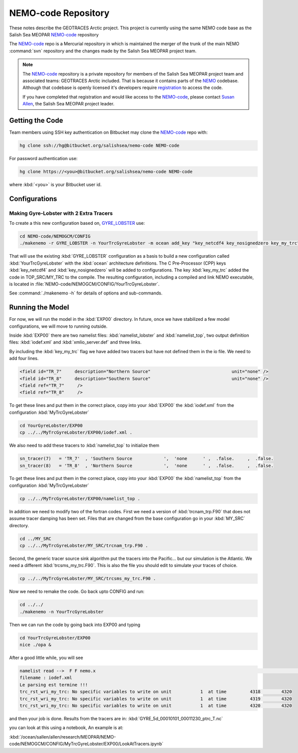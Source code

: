 .. _NEMO-code:

********************
NEMO-code Repository
********************

These notes describe the GEOTRACES Arctic project.  This project is currently using the same NEMO code base as the Salish Sea MEOPAR `NEMO-code`_ repository

The `NEMO-code`_ repo is a Mercurial repository in which is maintained the merger of the trunk of the main NEMO :command:`svn` repository and the changes made by the Salish Sea MEOPAR project team.

.. note::

    The `NEMO-code`_ repository is a private repository for members of the Salish Sea MEOPAR project team and associated teams: GEOTRACES Arctic included.
    That is because it contains parts of the NEMO_ codebase.
    Although that codebase is openly licensed it's developers require registration_ to access the code.

    If you have completed that registration and would like access to the `NEMO-code`_,
    please contact `Susan Allen`_,
    the Salish Sea MEOPAR project leader.

    .. _NEMO: http://www.nemo-ocean.eu/
    .. _registration: http://www.nemo-ocean.eu/user/register
    .. _Susan Allen: mailto://sallen@eos.ubc.ca


Getting the Code
================

Team members using SSH key authentication on Bitbucket may clone the `NEMO-code`_ repo with:

.. code-block:: bash

    hg clone ssh://hg@bitbucket.org/salishsea/nemo-code NEMO-code

For password authentication use:

.. code-block:: bash

    hg clone https://<you>@bitbucket.org/salishsea/nemo-code NEMO-code

where :kbd:`<you>` is your Bitbucket user id.


Configurations
==============

Making Gyre-Lobster with 2 Extra Tracers
----------------------------------------

To create a this new configuration based on, `GYRE_LOBSTER`_ use:

.. _GYRE_LOBSTER: http://www.nemo-ocean.eu/Using-NEMO/Configurations/GYRE_LOBSTER

.. code-block:: bash

    cd NEMO-code/NEMOGCM/CONFIG
    ./makenemo -r GYRE_LOBSTER -n YourTrcGyreLobster -m ocean add_key "key_netcdf4 key_nosignedzero key_my_trc"

That will use the existing :kbd:`GYRE_LOBSTER` configuration as a basis to build a new configuration called :kbd:`YourTrcGyreLobster` with the :kbd:`ocean` architecture definitions.
The C Pre-Processor (CPP) keys :kbd:`key_netcdf4` and :kbd:`key_nosignedzero` will be added to configurations.  The key :kbd:`key_my_trc` added the code in TOP_SRC/MY_TRC to the compile.
The resulting configuration,
including a compiled and link NEMO executable,
is located in :file:`NEMO-code/NEMOGCM/CONFIG/YourTrcGyreLobster`.

See :command:`./makenemo -h` for details of options and sub-commands.


Running the Model
=================

For now, we will run the model in the :kbd:`EXP00` directory.  In future, once we have stabilized a few model configurations, we will move to running outside.

Inside :kbd:`EXP00` there are two namelist files: :kbd:`namelist_lobster` and :kbd:`namelist_top`, two output definition files: :kbd:`iodef.xml` and :kbd:`xmlio_server.def` and three links.

By including the :kbd:`key_my_trc` flag we have added two tracers but have not defined them in the io file.  We need to add four lines.

.. code-block:: xml

        <field id="TR_7"     description="Northern Source"                               unit="none" />
        <field id="TR_8"     description="Southern Source"                               unit="none" />
        <field ref="TR_7"     />
 	<field ref="TR_8"     />

To get these lines and put them in the correct place, copy into your :kbd:`EXP00` the :kbd:`iodef.xml` from the configuration :kbd:`MyTrcGyreLobster`

.. code-block:: bash

	cd YourGyreLobster/EXP00
	cp ../../MyTrcGyreLobster/EXP00/iodef.xml .

We also need to add these tracers to :kbd:`namelist_top` to initialize them

.. code-block:: fortran

    sn_tracer(7)   = 'TR_7'  , 'Southern Source            ',  'none      ' ,  .false.     ,  .false.
    sn_tracer(8)   = 'TR_8'  , 'Northern Source            ',  'none      ' ,  .false.     ,  .false.

To get these lines and put them in the correct place, copy into your :kbd:`EXP00` the :kbd:`namelist_top` from the configuration :kbd:`MyTrcGyreLobster`

.. code-block:: bash

	cp ../../MyTrcGyreLobster/EXP00/namelist_top .

In addition we need to modify two of the fortran codes.  First we need a version of :kbd:`trcnam_trp.F90` that does not assume tracer damping has been set. Files that are changed from the base configuration go in your :kbd:`MY_SRC` directory.

.. code-block:: bash

	cd ../MY_SRC
	cp ../../MyTrcGyreLobster/MY_SRC/trcnam_trp.F90 .

Second, the generic tracer source sink algorithm put the tracers into the Pacific... but our simulation is the Atlantic.  We need a different :kbd:`trcsms_my_trc.F90`.  This is also the file you should edit to simulate your traces of choice.

.. code-block:: bash

        cp ../../MyTrcGyreLobster/MY_SRC/trcsms_my_trc.F90 .

Now we need to remake the code.  Go back upto CONFIG and run:

.. code-block:: bash

   cd ../../
   ./makenemo -n YourTrcGyreLobster

Then we can run the code by going back into EXP00 and typing

.. code-block:: bash

    cd YourTrcGyreLobster/EXP00
    nice ./opa &

After a good little while, you will see

.. code-block:: bash

    namelist read -->  F F nemo.x                                                                                              ionemo                                                                                              
    filename : iodef.xml
    Le parsing est termine !!! 
    trc_rst_wri_my_trc: No specific variables to write on unit           1  at time         4318        4320
    trc_rst_wri_my_trc: No specific variables to write on unit           1  at time         4319        4320
    trc_rst_wri_my_trc: No specific variables to write on unit           1  at time         4320        4320

and then your job is done.  Results from the tracers are in: :kbd:`GYRE_5d_00010101_00011230_ptrc_T.nc`

you can look at this using a notebook,  An example is at:

:kbd:`/ocean/sallen/allen/research/MEOPAR/NEMO-code/NEMOGCM/CONFIG/MyTrcGyreLobster/EXP00/LookAtTracers.ipynb`

